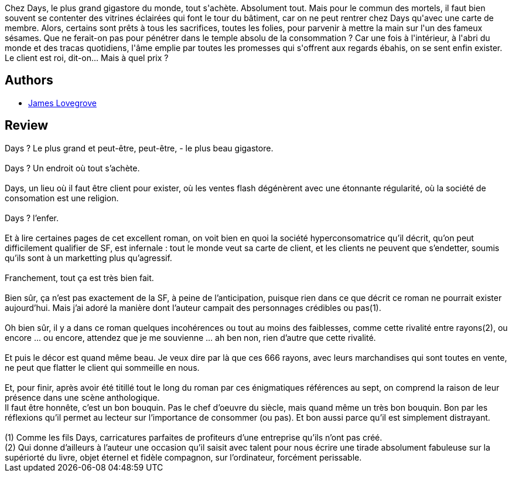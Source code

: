 :jbake-type: post
:jbake-status: published
:jbake-title: Days
:jbake-tags:  consomation, palais, rayon-imaginaire,_année_2007,_mois_oct.,_note_3,anticipation,read
:jbake-date: 2007-10-22
:jbake-depth: ../../
:jbake-uri: goodreads/books/9782290001660.adoc
:jbake-bigImage: https://i.gr-assets.com/images/S/compressed.photo.goodreads.com/books/1327913965l/2715028._SY160_.jpg
:jbake-smallImage: https://i.gr-assets.com/images/S/compressed.photo.goodreads.com/books/1327913965l/2715028._SY75_.jpg
:jbake-source: https://www.goodreads.com/book/show/2715028
:jbake-style: goodreads goodreads-book

++++
<div class="book-description">
Chez Days, le plus grand gigastore du monde, tout s'achète. Absolument tout. Mais pour le commun des mortels, il faut bien souvent se contenter des vitrines éclairées qui font le tour du bâtiment, car on ne peut rentrer chez Days qu'avec une carte de membre. Alors, certains sont prêts à tous les sacrifices, toutes les folies, pour parvenir à mettre la main sur l'un des fameux sésames. Que ne ferait-on pas pour pénétrer dans le temple absolu de la consommation ? Car une fois à l'intérieur, à l'abri du monde et des tracas quotidiens, l'âme emplie par toutes les promesses qui s'offrent aux regards ébahis, on se sent enfin exister. Le client est roi, dit-on... Mais à quel prix ?
</div>
++++


## Authors
* link:../authors/98903.html[James Lovegrove]



## Review

++++
Days ? Le plus grand et peut-être, peut-être, - le plus beau gigastore.<br/><br/>Days ? Un endroit où tout s’achète.<br/><br/>Days, un lieu où il faut être client pour exister, où les ventes flash dégénèrent avec une étonnante régularité, où la société de consomation est une religion.<br/><br/>Days ? l’enfer.<br/><br/>Et à lire certaines pages de cet excellent roman, on voit bien en quoi la société hyperconsomatrice qu’il décrit, qu’on peut difficilement qualifier de SF, est infernale : tout le monde veut sa carte de client, et les clients ne peuvent que s’endetter, soumis qu’ils sont à un marketting plus qu’agressif.<br/><br/>Franchement, tout ça est très bien fait.<br/><br/>Bien sûr, ça n’est pas exactement de la SF, à peine de l’anticipation, puisque rien dans ce que décrit ce roman ne pourrait exister aujourd’hui. Mais j’ai adoré la manière dont l’auteur campait des personnages crédibles ou pas(1).<br/><br/>Oh bien sûr, il y a dans ce roman quelques incohérences ou tout au moins des faiblesses, comme cette rivalité entre rayons(2), ou encore ... ou encore, attendez que je me souvienne … ah ben non, rien d’autre que cette rivalité.<br/><br/>Et puis le décor est quand même beau. Je veux dire par là que ces 666 rayons, avec leurs marchandises qui sont toutes en vente, ne peut que flatter le client qui sommeille en nous.<br/><br/>Et, pour finir, après avoir été titillé tout le long du roman par ces énigmatiques références au sept, on comprend la raison de leur présence dans une scène anthologique.<br/>Il faut être honnête, c’est un bon bouquin. Pas le chef d’oeuvre du siècle, mais quand même un très bon bouquin. Bon par les réflexions qu’il permet au lecteur sur l’importance de consommer (ou pas). Et bon aussi parce qu’il est simplement distrayant. <br/><br/>(1) Comme les fils Days, carricatures parfaites de profiteurs d’une entreprise qu’ils n’ont pas créé.<br/>(2) Qui donne d’ailleurs à l’auteur une occasion qu’il saisit avec talent pour nous écrire une tirade absolument fabuleuse sur la supériorté du livre, objet éternel et fidèle compagnon, sur l’ordinateur, forcément perissable.
++++